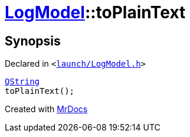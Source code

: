 [#LogModel-toPlainText]
= xref:LogModel.adoc[LogModel]::toPlainText
:relfileprefix: ../
:mrdocs:


== Synopsis

Declared in `&lt;https://github.com/PrismLauncher/PrismLauncher/blob/develop/launcher/launch/LogModel.h#L21[launch&sol;LogModel&period;h]&gt;`

[source,cpp,subs="verbatim,replacements,macros,-callouts"]
----
xref:QString.adoc[QString]
toPlainText();
----



[.small]#Created with https://www.mrdocs.com[MrDocs]#
